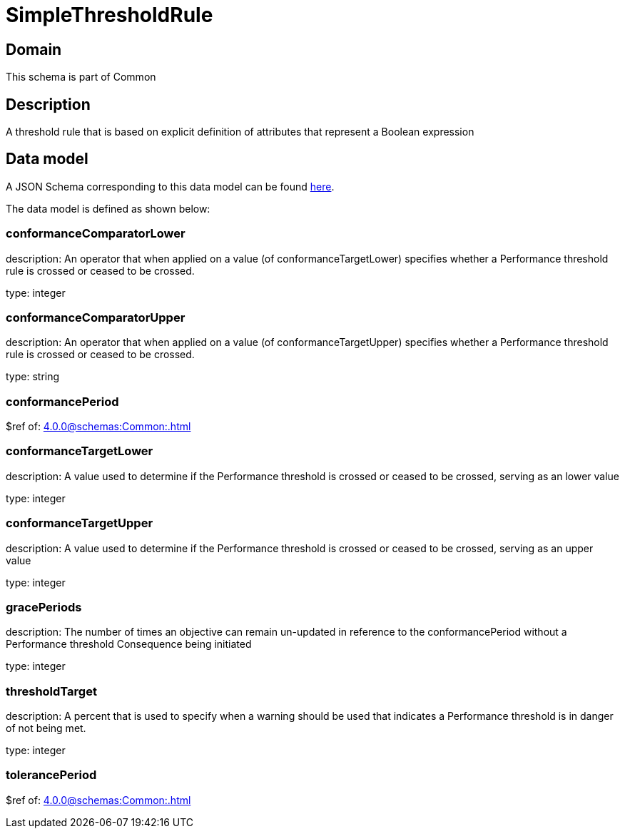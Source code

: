 = SimpleThresholdRule

[#domain]
== Domain

This schema is part of Common

[#description]
== Description
A threshold rule that is based on explicit definition of attributes that represent a Boolean expression


[#data_model]
== Data model

A JSON Schema corresponding to this data model can be found https://tmforum.org[here].

The data model is defined as shown below:


=== conformanceComparatorLower
description: An operator that when applied on a value (of conformanceTargetLower) specifies whether a Performance threshold rule is crossed or ceased to be crossed.

type: integer


=== conformanceComparatorUpper
description: An operator that when applied on a value (of conformanceTargetUpper) specifies whether a Performance threshold rule is crossed or ceased to be crossed.

type: string


=== conformancePeriod
$ref of: xref:4.0.0@schemas:Common:.adoc[]


=== conformanceTargetLower
description: A value used to determine if the Performance threshold is crossed or ceased to be crossed, serving as an lower value

type: integer


=== conformanceTargetUpper
description: A value used to determine if the Performance threshold is crossed or ceased to be crossed, serving as an upper value

type: integer


=== gracePeriods
description: The number of times an objective can remain un-updated in reference to the conformancePeriod without a Performance threshold Consequence being initiated

type: integer


=== thresholdTarget
description: A percent that is used to specify when a warning should be used that indicates a Performance threshold is in danger of not being met.

type: integer


=== tolerancePeriod
$ref of: xref:4.0.0@schemas:Common:.adoc[]

